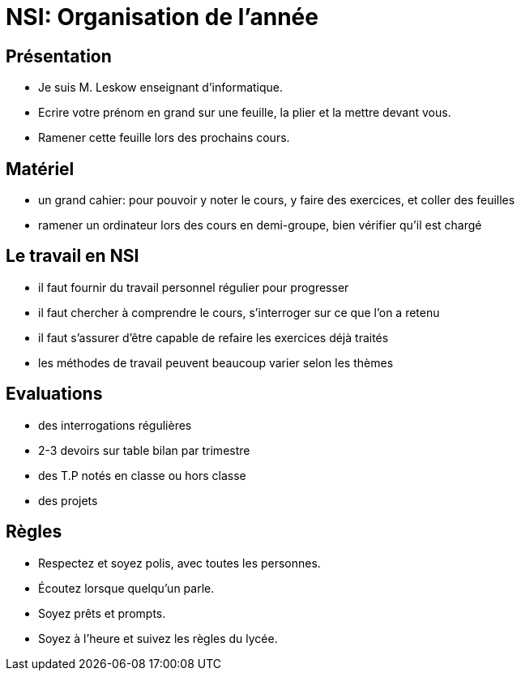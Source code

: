:backend: revealjs
:revealjs_theme: moon
:stem: latexmath
:source-highlighter: pygments
:pygments-style: tango


= NSI: Organisation de l'année

== Présentation

* Je suis M. Leskow enseignant d'informatique.
* Ecrire votre prénom en grand sur une feuille, la plier et la mettre devant vous.
* Ramener cette feuille lors des prochains cours.

== Matériel

* un grand cahier: pour pouvoir y noter le cours, y faire des exercices, et coller des feuilles
* ramener un ordinateur lors des cours en demi-groupe, bien vérifier qu'il est chargé

== Le travail en NSI

* il faut fournir du travail personnel régulier pour progresser
* il faut chercher à comprendre le cours, s'interroger sur ce que l'on a retenu
* il faut s'assurer d'être capable de refaire les exercices déjà traités
* les méthodes de travail peuvent beaucoup varier selon les thèmes

== Evaluations

* des interrogations régulières
* 2-3 devoirs sur table bilan par trimestre
* des T.P notés en classe ou hors classe
* des projets

== Règles

* Respectez et soyez polis, avec toutes les personnes.
* Écoutez lorsque quelqu’un parle.
* Soyez prêts et prompts.
* Soyez à l'heure et suivez les règles du lycée.
